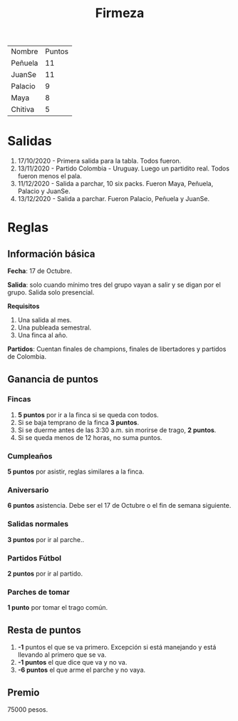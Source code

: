 #+TITLE: Firmeza

| Nombre  | Puntos |
| Peñuela |     11 |
| JuanSe  |     11 |
| Palacio |      9 |
| Maya    |      8 |
| Chitiva |      5 |

* Salidas
1. 17/10/2020 - Primera salida para la tabla. Todos fueron.
2. 13/11/2020 - Partido Colombia - Uruguay. Luego un partidito real. Todos
   fueron menos el pala.
3. 11/12/2020 - Salida a parchar, 10 six packs. Fueron Maya, Peñuela, Palacio y
   JuanSe.
4. 13/12/2020 - Salida a parchar. Fueron Palacio, Peñuela y JuanSe.

* Reglas
** Información básica
*Fecha*: 17 de Octubre.

*Salida*: solo cuando mínimo tres del grupo vayan a salir y se digan por el
grupo. Salida solo presencial.

*Requisitos*
1. Una salida al mes.
2. Una publeada semestral.
3. Una finca al año.

*Partidos*: Cuentan finales de champions, finales de libertadores y partidos de
Colombia.

** Ganancia de puntos
*** Fincas
1. *5 puntos* por ir a la finca si se queda con todos.
2. Si se baja temprano de la finca *3 puntos*.
3. Si se duerme antes de las 3:30 a.m. sin morirse de trago, *2 puntos*.
4. Si se queda menos de 12 horas, no suma puntos.

*** Cumpleaños
*5 puntos* por asistir, reglas similares a la finca.

*** Aniversario
*6 puntos* asistencia. Debe ser el 17 de Octubre o el fin de semana siguiente.

*** Salidas normales
*3 puntos* por ir al parche..

*** Partidos Fútbol
*2 puntos* por ir al partido.

*** Parches de tomar
*1 punto* por tomar el trago común.

** Resta de puntos
1. *-1* puntos el que se va primero. Excepción si está manejando y está llevando
   al primero que se va.
2. *-1 puntos* el que dice que va y no va.
3. *-6 puntos* el que arme el parche y no vaya.

** Premio
75000 pesos.
